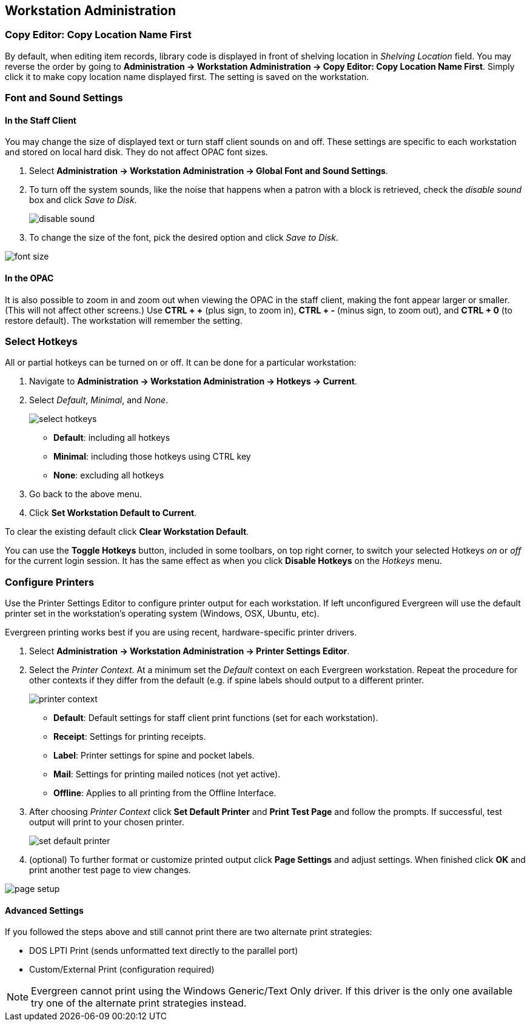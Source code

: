 Workstation Administration
--------------------------

indexterm:[staff client, configuration]
indexterm:[workstation, configuration]
indexterm:[configuration]

Copy Editor: Copy Location Name First
~~~~~~~~~~~~~~~~~~~~~~~~~~~~~~~~~~~~~

indexterm:[copy editor, shelving location]

By default, when editing item records, library code is displayed in front of
shelving location in _Shelving Location_ field. You may reverse the order by going
to *Administration -> Workstation Administration ->  Copy Editor: Copy Location Name
First*.
Simply click it to make copy location name displayed first. The setting is saved
on the workstation. 

Font and Sound Settings
~~~~~~~~~~~~~~~~~~~~~~~

indexterm:[staff client, fonts, zooming]
indexterm:[staff client, sounds]

In the Staff Client
^^^^^^^^^^^^^^^^^^^

You may change the size of displayed text or turn staff client sounds on
and off. These settings are specific to each workstation and stored on
local hard disk. They do not affect OPAC font sizes.

. Select *Administration -> Workstation Administration ->   Global Font and Sound
Settings*.
. To turn off the system sounds, like the noise that happens when a patron
with a block is retrieved, check the _disable sound_ box and click _Save
to Disk_.
+
image::media/workstation_admin-1.jpg[disable sound]
+
. To change the size of the font, pick the desired option and click _Save
to Disk_.
 
image::media/workstation_admin-2.jpg[font size]

In the OPAC
^^^^^^^^^^^

It is also possible to zoom in and zoom out when viewing the OPAC in the
staff client, making the font appear larger or smaller. (This will not
affect other screens.) Use *CTRL + +* (plus sign, to zoom in), *CTRL + -*
(minus sign, to zoom out), and *CTRL + 0* (to restore default). The
workstation will remember the setting.

Select Hotkeys
~~~~~~~~~~~~~~

indexterm:[staff client, hotkeys]

All or partial hotkeys can be turned on or off. It can be done for a particular 
workstation: 

. Navigate to *Administration -> Workstation Administration ->   Hotkeys -> Current*. 
. Select _Default_, _Minimal_, and _None_.
+
image::media/workstation_admin-3.png[select hotkeys]
+  
* *Default*: including all hotkeys
* *Minimal*: including those hotkeys using CTRL key
* *None*: excluding all hotkeys
+
. Go back to the above menu. 
. Click *Set Workstation Default to Current*. 

To clear the existing default click *Clear Workstation Default*.

You can use the *Toggle Hotkeys* button, included in some toolbars, on top right
corner, to switch your selected Hotkeys  _on_ or
_off_ for the current login session.
It has the same effect as when you click *Disable Hotkeys* on the _Hotkeys_ menu.

Configure Printers
~~~~~~~~~~~~~~~~~~

indexterm:[staff client, printers]

Use the Printer Settings Editor to configure printer output for each
workstation. If left unconfigured Evergreen will use the default printer set in
the workstation's operating system (Windows, OSX, Ubuntu, etc).

Evergreen printing works best if you are using recent, hardware-specific printer
drivers.

. Select *Administration -> Workstation Administration ->  Printer Settings Editor*.
. Select the _Printer Context_. At a minimum set the _Default_ context on each
Evergreen workstation. Repeat the procedure for other contexts if they differ
from the default (e.g. if spine labels should output to a different printer.
+ 
image::media/workstation_admin-4.png[printer context]
+
* *Default*: Default settings for staff client print functions (set for each
workstation). 
* *Receipt*: Settings for printing receipts.
* *Label*: Printer settings for spine and pocket labels.
* *Mail*: Settings for printing mailed notices (not yet active).
* *Offline*: Applies to all printing from the Offline Interface.
+
. After choosing _Printer Context_ click *Set Default Printer* and *Print Test
Page* and follow the prompts. If successful, test output will print to your chosen
printer. 
+
image::media/workstation_admin-5.png[set default printer]
+
. (optional) To further format or customize printed output click *Page Settings* and
adjust settings. When finished click *OK* and print another test page to view
changes.

image::media/workstation_admin-6.jpg[page setup]

Advanced Settings
^^^^^^^^^^^^^^^^^

If you followed the steps above and still cannot print there are two alternate
print strategies: 

* DOS LPTI Print (sends unformatted text directly to the parallel port)
* Custom/External Print (configuration required)

[NOTE]
====================================
Evergreen cannot print using the Windows Generic/Text Only driver. If this
driver is the only one available try one of the alternate print strategies
instead.
====================================

